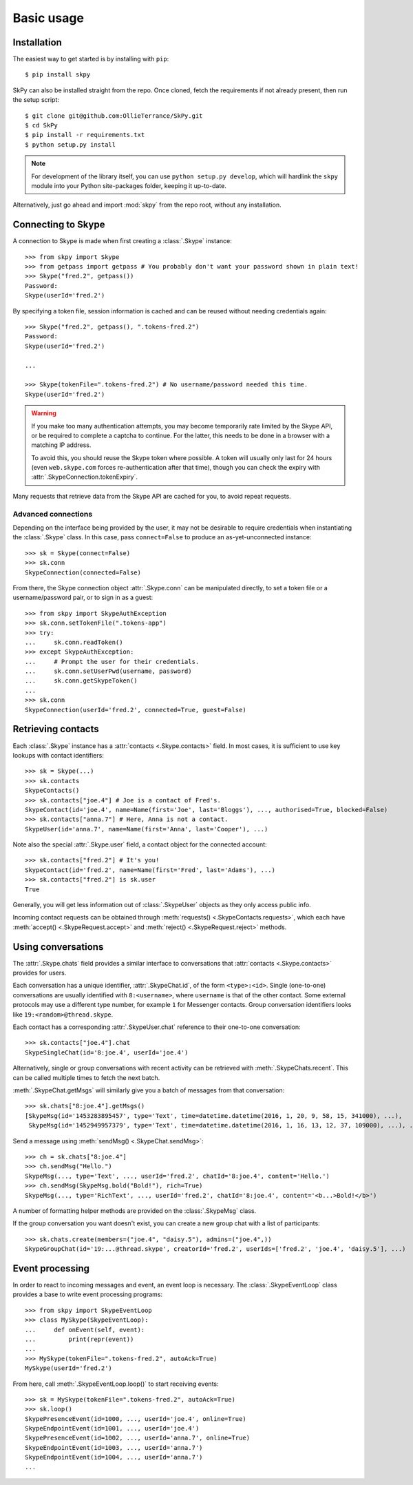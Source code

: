 Basic usage
===========

Installation
------------

The easiest way to get started is by installing with ``pip``::

    $ pip install skpy

SkPy can also be installed straight from the repo.  Once cloned, fetch the requirements if not already present, then run the setup script::

    $ git clone git@github.com:OllieTerrance/SkPy.git
    $ cd SkPy
    $ pip install -r requirements.txt
    $ python setup.py install

.. note:: For development of the library itself, you can use ``python setup.py develop``, which will hardlink the ``skpy`` module into your Python site-packages folder, keeping it up-to-date.

Alternatively, just go ahead and import :mod:`skpy` from the repo root, without any installation.

Connecting to Skype
-------------------

A connection to Skype is made when first creating a :class:`.Skype` instance::

    >>> from skpy import Skype
    >>> from getpass import getpass # You probably don't want your password shown in plain text!
    >>> Skype("fred.2", getpass())
    Password: 
    Skype(userId='fred.2')

By specifying a token file, session information is cached and can be reused without needing credentials again::

    >>> Skype("fred.2", getpass(), ".tokens-fred.2")
    Password: 
    Skype(userId='fred.2')

    ...

    >>> Skype(tokenFile=".tokens-fred.2") # No username/password needed this time.
    Skype(userId='fred.2')

.. warning::

    If you make too many authentication attempts, you may become temporarily rate limited by the Skype API, or be required to complete a captcha to continue.  For the latter, this needs to be done in a browser with a matching IP address.

    To avoid this, you should reuse the Skype token where possible.  A token will usually only last for 24 hours (even ``web.skype.com`` forces re-authentication after that time), though you can check the expiry with :attr:`.SkypeConnection.tokenExpiry`.

Many requests that retrieve data from the Skype API are cached for you, to avoid repeat requests.

Advanced connections
~~~~~~~~~~~~~~~~~~~~

Depending on the interface being provided by the user, it may not be desirable to require credentials when instantiating the :class:`.Skype` class.  In this case, pass ``connect=False`` to produce an as-yet-unconnected instance::

    >>> sk = Skype(connect=False)
    >>> sk.conn
    SkypeConnection(connected=False)

From there, the Skype connection object :attr:`.Skype.conn` can be manipulated directly, to set a token file or a username/password pair, or to sign in as a guest::

    >>> from skpy import SkypeAuthException
    >>> sk.conn.setTokenFile(".tokens-app")
    >>> try:
    ...     sk.conn.readToken()
    >>> except SkypeAuthException:
    ...     # Prompt the user for their credentials.
    ...     sk.conn.setUserPwd(username, password)
    ...     sk.conn.getSkypeToken()
    ...
    >>> sk.conn
    SkypeConnection(userId='fred.2', connected=True, guest=False)

Retrieving contacts
-------------------

Each :class:`.Skype` instance has a :attr:`contacts <.Skype.contacts>` field.  In most cases, it is sufficient to use key lookups with contact identifiers::

    >>> sk = Skype(...)
    >>> sk.contacts
    SkypeContacts()
    >>> sk.contacts["joe.4"] # Joe is a contact of Fred's.
    SkypeContact(id='joe.4', name=Name(first='Joe', last='Bloggs'), ..., authorised=True, blocked=False)
    >>> sk.contacts["anna.7"] # Here, Anna is not a contact.
    SkypeUser(id='anna.7', name=Name(first='Anna', last='Cooper'), ...)

Note also the special :attr:`.Skype.user` field, a contact object for the connected account::

    >>> sk.contacts["fred.2"] # It's you!
    SkypeContact(id='fred.2', name=Name(first='Fred', last='Adams'), ...)
    >>> sk.contacts["fred.2"] is sk.user
    True

Generally, you will get less information out of :class:`.SkypeUser` objects as they only access public info.

Incoming contact requests can be obtained through :meth:`requests() <.SkypeContacts.requests>`, which each have :meth:`accept() <.SkypeRequest.accept>` and :meth:`reject() <.SkypeRequest.reject>` methods.

Using conversations
-------------------

The :attr:`.Skype.chats` field provides a similar interface to conversations that :attr:`contacts <.Skype.contacts>` provides for users.

Each conversation has a unique identifier, :attr:`.SkypeChat.id`, of the form ``<type>:<id>``.  Single (one-to-one) conversations are usually identified with ``8:<username>``, where ``username`` is that of the other contact.  Some external protocols may use a different type number, for example ``1`` for Messenger contacts.  Group conversation identifiers looks like ``19:<random>@thread.skype``.

Each contact has a corresponding :attr:`.SkypeUser.chat` reference to their one-to-one conversation::

    >>> sk.contacts["joe.4"].chat
    SkypeSingleChat(id='8:joe.4', userId='joe.4')

Alternatively, single or group conversations with recent activity can be retrieved with :meth:`.SkypeChats.recent`.  This can be called multiple times to fetch the next batch.

:meth:`.SkypeChat.getMsgs` will similarly give you a batch of messages from that conversation::

    >>> sk.chats["8:joe.4"].getMsgs()
    [SkypeMsg(id='1453283895457', type='Text', time=datetime.datetime(2016, 1, 20, 9, 58, 15, 341000), ...),
     SkypeMsg(id='1452949957379', type='Text', time=datetime.datetime(2016, 1, 16, 13, 12, 37, 109000), ...), ...]

Send a message using :meth:`sendMsg() <.SkypeChat.sendMsg>`::

    >>> ch = sk.chats["8:joe.4"]
    >>> ch.sendMsg("Hello.")
    SkypeMsg(..., type='Text', ..., userId='fred.2', chatId='8:joe.4', content='Hello.')
    >>> ch.sendMsg(SkypeMsg.bold("Bold!"), rich=True)
    SkypeMsg(..., type='RichText', ..., userId='fred.2', chatId='8:joe.4', content='<b...>Bold!</b>')

A number of formatting helper methods are provided on the :class:`.SkypeMsg` class.

If the group conversation you want doesn't exist, you can create a new group chat with a list of participants::

    >>> sk.chats.create(members=("joe.4", "daisy.5"), admins=("joe.4",))
    SkypeGroupChat(id='19:...@thread.skype', creatorId='fred.2', userIds=['fred.2', 'joe.4', 'daisy.5'], ...)

Event processing
----------------

In order to react to incoming messages and event, an event loop is necessary.  The :class:`.SkypeEventLoop` class provides a base to write event processing programs::

    >>> from skpy import SkypeEventLoop
    >>> class MySkype(SkypeEventLoop):
    ...     def onEvent(self, event):
    ...         print(repr(event))
    ... 
    >>> MySkype(tokenFile=".tokens-fred.2", autoAck=True)
    MySkype(userId='fred.2')

From here, call :meth:`.SkypeEventLoop.loop()` to start receiving events::

    >>> sk = MySkype(tokenFile=".tokens-fred.2", autoAck=True)
    >>> sk.loop()
    SkypePresenceEvent(id=1000, ..., userId='joe.4', online=True)
    SkypeEndpointEvent(id=1001, ..., userId='joe.4')
    SkypePresenceEvent(id=1002, ..., userId='anna.7', online=True)
    SkypeEndpointEvent(id=1003, ..., userId='anna.7')
    SkypeEndpointEvent(id=1004, ..., userId='anna.7')
    ...
